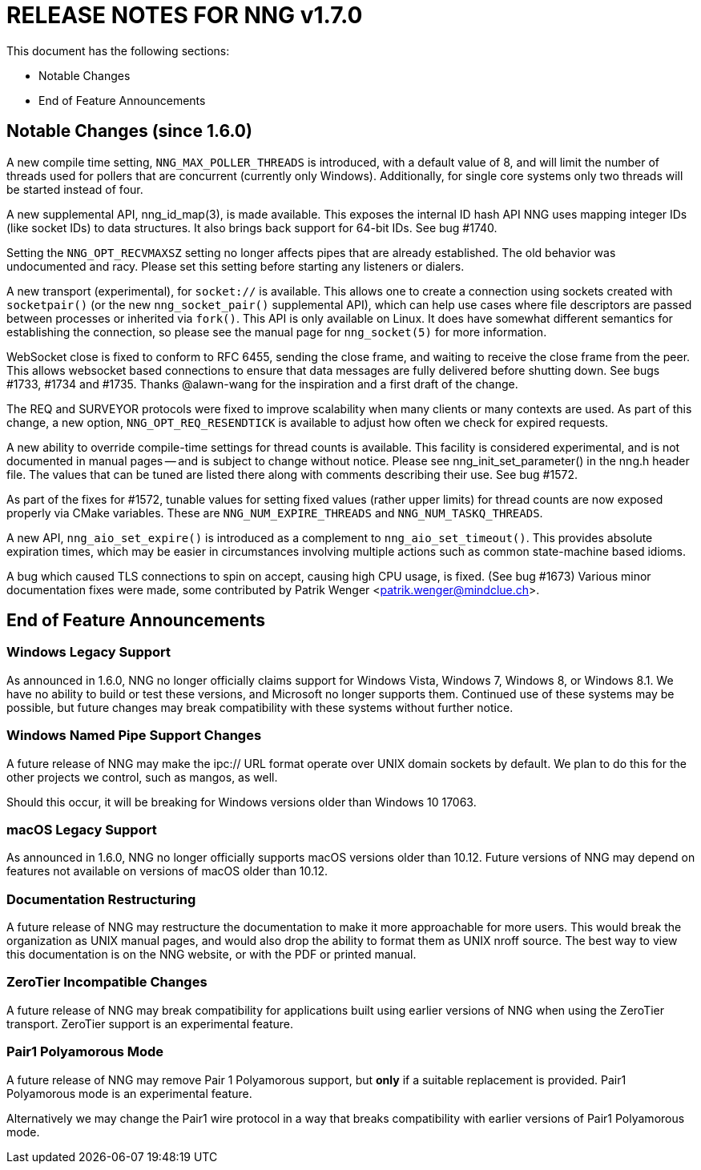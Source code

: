 ifdef::env-github[]
:note-caption: :information_source:
:important-caption: :heavy_exclamation_mark:
endif::[]

= RELEASE NOTES FOR NNG v1.7.0

This document has the following sections:

* Notable Changes
* End of Feature Announcements

== Notable Changes (since 1.6.0)

A new compile time setting, `NNG_MAX_POLLER_THREADS` is introduced,
with a default value of 8, and will limit the number of threads
used for pollers that are concurrent (currently only Windows).
Additionally, for single core systems only two threads will be started
instead of four.

A new supplemental API, nng_id_map(3), is made available.
This exposes the internal ID hash API NNG uses mapping integer IDs
(like socket IDs) to data structures.
It also brings back support for 64-bit IDs.
See bug #1740.

Setting the `NNG_OPT_RECVMAXSZ` setting no longer affects pipes
that are already established.  The old behavior was undocumented
and racy.  Please set this setting before starting any listeners
or dialers.

A new transport (experimental), for `socket://` is available.
This allows one to create a connection using sockets created
with `socketpair()` (or the new `nng_socket_pair()` supplemental API),
which can help use cases where file descriptors are passed between
processes or inherited via `fork()`.  This API is only available on
Linux.  It does have somewhat different semantics for establishing
the connection, so please see the manual page for `nng_socket(5)` for more information.

WebSocket close is fixed to conform to RFC 6455, sending the
close frame, and waiting to receive the close frame from the
peer.  This allows websocket based connections to ensure that
data messages are fully delivered before shutting down.
See bugs #1733, #1734 and #1735.
Thanks @alawn-wang for the inspiration and a first
draft of the change.

The REQ and SURVEYOR protocols were fixed to improve scalability
when many clients or many contexts are used.  As part of this change,
a new option, `NNG_OPT_REQ_RESENDTICK` is available to adjust how
often we check for expired requests.

A new ability to override compile-time settings for thread counts
is available.  This facility is considered experimental, and is not
documented in manual pages -- and is subject to change without notice.
Please see nng_init_set_parameter() in the nng.h header file.  The
values that can be tuned are listed there along with comments
describing their use.  See bug #1572.

As part of the fixes for #1572, tunable values for setting fixed
values (rather upper limits) for thread counts are now exposed properly
via CMake variables. These are `NNG_NUM_EXPIRE_THREADS` and `NNG_NUM_TASKQ_THREADS`.

A new API, `nng_aio_set_expire()` is introduced as a complement to
`nng_aio_set_timeout()`.  This provides absolute expiration times,
which may be easier in circumstances involving multiple actions such
as common state-machine based idioms.

A bug which caused TLS connections to spin on accept, causing high
CPU usage, is fixed.  (See bug #1673)
Various minor documentation fixes were made, some contributed by
Patrik Wenger <patrik.wenger@mindclue.ch>.

== End of Feature Announcements

=== Windows Legacy Support

As announced in 1.6.0,
NNG no longer officially claims support for Windows Vista, Windows 7, Windows 8, or Windows 8.1.
We have no ability to build or test these versions, and Microsoft no longer supports them.
Continued use of these systems may be possible, but future changes may break
compatibility with these systems without further notice.

=== Windows Named Pipe Support Changes

A future release of NNG may make the ipc:// URL format operate over UNIX domain sockets by default.
We plan to do this for the other projects we control, such as mangos, as well.

Should this occur, it will be breaking for Windows versions older than Windows 10 17063.

=== macOS Legacy Support

As announced in 1.6.0,
NNG no longer officially supports macOS versions older than 10.12.
Future versions of NNG may depend on features not available on versions of macOS older than 10.12.

=== Documentation Restructuring

A future release of NNG may restructure the documentation to make it more
approachable for more users.  This would break the organization as UNIX manual
pages, and would also drop the ability to format them as UNIX nroff source.
The best way to view this documentation is on the NNG website, or with the PDF or printed manual.

=== ZeroTier Incompatible Changes

A future release of NNG may break compatibility for applications built using earlier versions
of NNG when using the ZeroTier transport.  ZeroTier support is an experimental feature.

=== Pair1 Polyamorous Mode

A future release of NNG may remove Pair 1 Polyamorous support, but *only* if a suitable
replacement is provided.  Pair1 Polyamorous mode is an experimental feature.

Alternatively we may change the Pair1 wire protocol in a way that breaks compatibility with
earlier versions of Pair1 Polyamorous mode.
